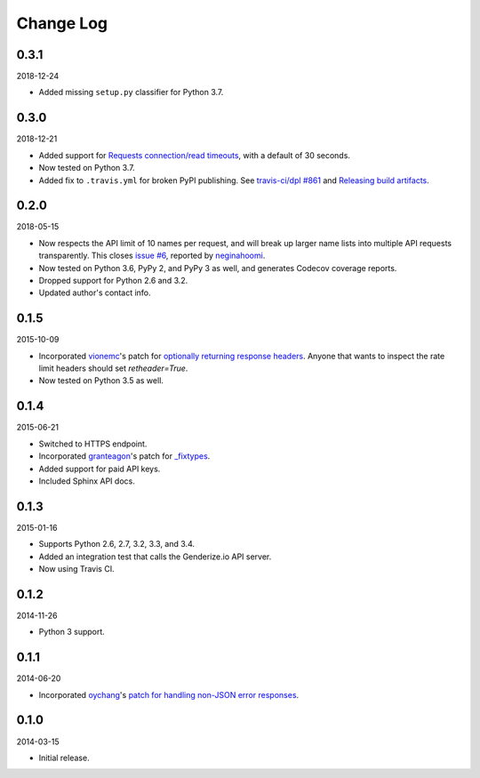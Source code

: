 Change Log
----------

0.3.1
~~~~~

2018-12-24

* Added missing ``setup.py`` classifier for Python 3.7.

0.3.0
~~~~~

2018-12-21

* Added support for `Requests connection/read timeouts <http://docs.python-requests.org/en/master/user/advanced/#timeouts>`_, with a default of 30 seconds.
* Now tested on Python 3.7.
* Added fix to ``.travis.yml`` for broken PyPI publishing. See `travis-ci/dpl #861 <https://github.com/travis-ci/dpl/issues/861>`_ and `Releasing build artifacts <https://docs.travis-ci.com/user/deployment/pypi/#releasing-build-artifacts>`_.

0.2.0
~~~~~

2018-05-15

* Now respects the API limit of 10 names per request, and will break up larger name lists into multiple API requests transparently. This closes `issue #6 <https://github.com/SteelPangolin/genderize/issues/6>`_, reported by `neginahoomi <https://github.com/neginahoomi>`_.
* Now tested on Python 3.6, PyPy 2, and PyPy 3 as well, and generates Codecov coverage reports.
* Dropped support for Python 2.6 and 3.2.
* Updated author's contact info.

0.1.5
~~~~~

2015-10-09

* Incorporated `vionemc <https://github.com/vionemc>`_'s patch for `optionally returning response headers <https://github.com/SteelPangolin/genderize/pull/5>`_. Anyone that wants to inspect the rate limit headers should set `retheader=True`.
* Now tested on Python 3.5 as well.

0.1.4
~~~~~

2015-06-21

* Switched to HTTPS endpoint.
* Incorporated `granteagon <https://github.com/granteagon>`_'s patch for `_fixtypes <https://github.com/SteelPangolin/genderize/pull/2>`_.
* Added support for paid API keys.
* Included Sphinx API docs.

0.1.3
~~~~~

2015-01-16

* Supports Python 2.6, 2.7, 3.2, 3.3, and 3.4.
* Added an integration test that calls the Genderize.io API server.
* Now using Travis CI.

0.1.2
~~~~~

2014-11-26

* Python 3 support.

0.1.1
~~~~~

2014-06-20

* Incorporated `oychang <https://github.com/oychang>`_'s `patch for handling non-JSON error responses <https://github.com/SteelPangolin/genderize/pull/1>`_.

0.1.0
~~~~~

2014-03-15

* Initial release.
